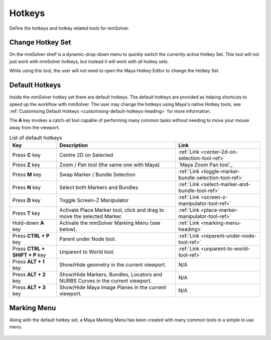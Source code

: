 Hotkeys
=======

Define the hotkeys and hotkey related tools for mmSolver.

.. _change-hotkey-set-heading:

Change Hotkey Set
-----------------

On the mmSolver shelf is a dynamic-drop-down menu to quickly switch
the currently active Hotkey Set. This tool will not just work with
mmSolver hotkeys, but instead it will work with all hotkey sets.

While using this tool, the user will not need to open the Maya Hotkey
Editor to change the Hotkey Set.

.. figure:: images/tools_hotkey_set_button.png
    :alt: Node Creation Shelf Icons
    :align: center
    :width: 30%

.. _default-hotkeys-heading:

Default Hotkeys
---------------

Inside the *mmSolver* hotkey set there are default hotkeys. The
default hotkeys are provided as helping shortcuts to speed up the
workflow with mmSolver. The user may change the hotkeys using Maya's
native Hotkey tools, see
:ref:`Customising Default Hotkeys <customising-default-hotkeys-heading>`
for more information.

The **A** key invokes a catch-all tool capable of performing many
common tasks without needing to move your mouse away from the
viewport.

.. list-table:: List of default hotkeys
   :widths: auto
   :header-rows: 1

   * - Key
     - Description
     - Link

   * - Press **C** key
     - Centre 2D on Selected
     - :ref:`Link <center-2d-on-selection-tool-ref>`

   * - Press **Z** key
     - Zoom / Pan tool (the same one with Maya)
     - `Maya Zoom Pan tool`_

   * - Press **M** key
     - Swap Marker / Bundle Selection
     - :ref:`Link <toggle-marker-bundle-selection-tool-ref>`

   * - Press **N** key
     - Select both Markers and Bundles
     - :ref:`Link <select-marker-and-bundle-tool-ref>`

   * - Press **D** key
     - Toggle Screen-Z Manipulator
     - :ref:`Link <screen-z-manipulator-tool-ref>`

   * - Press **T** key
     - Activate Place Marker tool, click and drag to move the selected Marker.
     - :ref:`Link <place-marker-manipulator-tool-ref>`

   * - Hold-down **A** key
     - Activate the mmSolver Marking Menu (see below).
     - :ref:`Link <marking-menu-heading>`

   * - Press **CTRL + P** key
     - Parent under Node tool.
     - :ref:`Link <reparent-under-node-tool-ref>`

   * - Press **CTRL + SHIFT + P** key
     - Unparent to World tool.
     - :ref:`Link <unparent-to-world-tool-ref>`

   * - Press **ALT + 1** key
     - Show/Hide geometry in the current viewport.
     - N/A

   * - Press **ALT + 2** key
     - Show/Hide Markers, Bundles, Locators and NURBS Curves in the
       current viewport.
     - N/A

   * - Press **ALT + 3** key
     - Show/Hide Maya Image Planes in the current viewport.
     - N/A

.. _marking-menu-heading:

Marking Menu
------------

Along with the default hotkey set, a Maya Marking Menu has been
created with many common tools in a simple to use menu.

.. figure:: images/tools_marking_menu.png
    :alt: mmSolver Marking Menu
    :align: center
    :width: 50%

